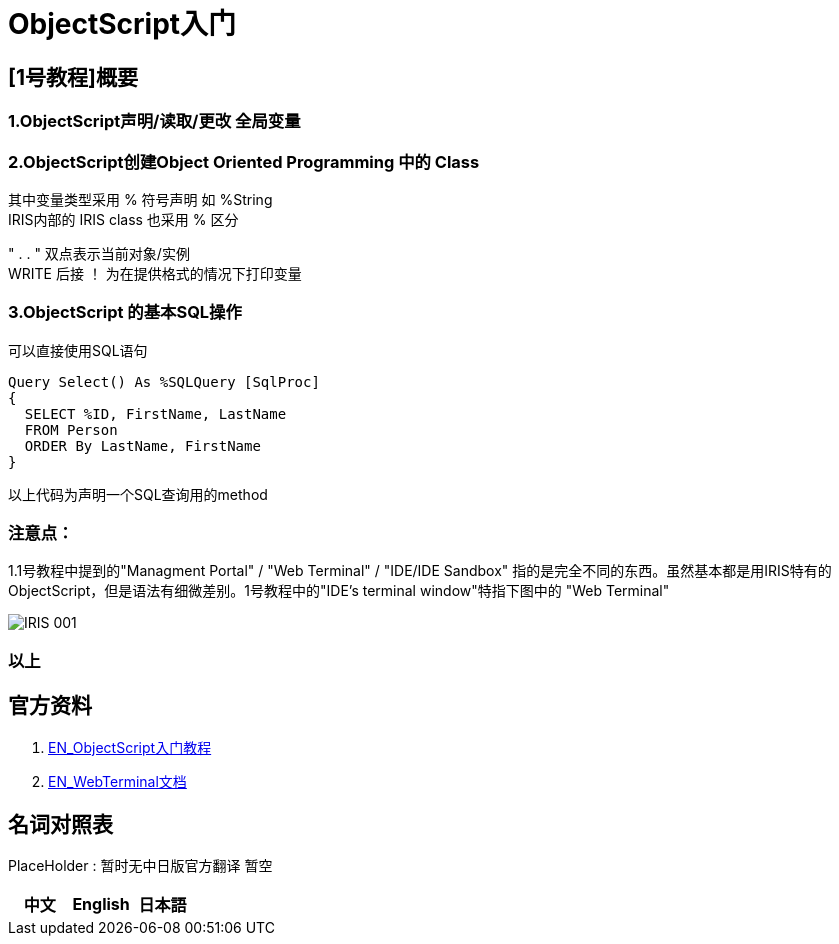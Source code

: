 
ifdef::env-github[]
:tip-caption: :bulb:
:note-caption: :information_source:
:important-caption: :heavy_exclamation_mark:
:caution-caption: :fire:
:warning-caption: :warning:
endif::[]
ifndef::imagesdir[:imagesdir: ../images]

= ObjectScript入门

== [1号教程]概要 +

=== 1.ObjectScript声明/读取/更改 全局变量 

=== 2.ObjectScript创建Object Oriented Programming 中的 Class +

其中变量类型采用 % 符号声明 如 %String +
IRIS内部的 IRIS class 也采用 % 区分

" . . " 双点表示当前对象/实例 +
WRITE 后接 ！ 为在提供格式的情况下打印变量

=== 3.ObjectScript 的基本SQL操作
可以直接使用SQL语句

---- 
Query Select() As %SQLQuery [SqlProc]
{
  SELECT %ID, FirstName, LastName 
  FROM Person
  ORDER By LastName, FirstName
}
---- 
以上代码为声明一个SQL查询用的method

=== 注意点： +
1.1号教程中提到的"Managment Portal" / "Web Terminal" / "IDE/IDE Sandbox" 指的是完全不同的东西。虽然基本都是用IRIS特有的ObjectScript，但是语法有细微差别。1号教程中的"IDE’s terminal window"特指下图中的 "Web Terminal" +

image::../Img/IRIS_001.png[]


=== 以上

== 官方资料 
1. https://gettingstarted.intersystems.com/language-quickstarts/objectscript-quickstart/[EN_ObjectScript入门教程]
2. https://intersystems-community.github.io/webterminal/#docs[EN_WebTerminal文档]

== 名词对照表
PlaceHolder : 暂时无中日版官方翻译 暂空
[options="header,footer" cols="s,s,s"]
|=======================
|中文|English|日本語

|=======================


    
